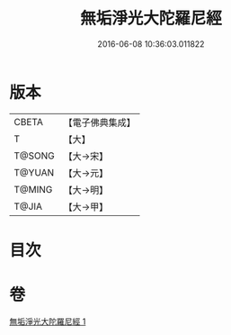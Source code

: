 #+TITLE: 無垢淨光大陀羅尼經 
#+DATE: 2016-06-08 10:36:03.011822

* 版本
 |     CBETA|【電子佛典集成】|
 |         T|【大】     |
 |    T@SONG|【大→宋】   |
 |    T@YUAN|【大→元】   |
 |    T@MING|【大→明】   |
 |     T@JIA|【大→甲】   |

* 目次

* 卷
[[file:KR6j0218_001.txt][無垢淨光大陀羅尼經 1]]

